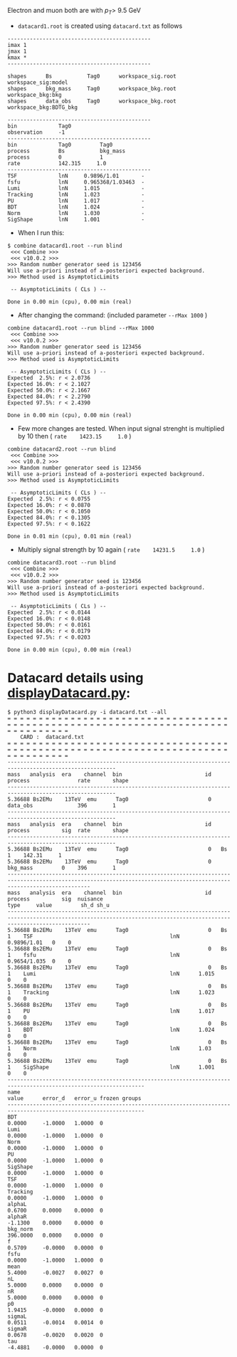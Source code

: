 Electron and muon both are with $p_T>$ 9.5 GeV

- =datacard1.root= is created using =datacard.txt= as follows
#+begin_src exmaple
---------------------------------------------
imax 1
jmax 1
kmax *
---------------------------------------------

shapes      Bs           Tag0      workspace_sig.root      workspace_sig:model
shapes      bkg_mass     Tag0      workspace_bkg.root      workspace_bkg:bkg
shapes      data_obs     Tag0      workspace_bkg.root      workspace_bkg:BDTG_bkg

---------------------------------------------
bin             Tag0
observation     -1
---------------------------------------------
bin             Tag0         Tag0
process         Bs           bkg_mass
process         0            1
rate            142.315     1.0
---------------------------------------------
TSF             lnN     0.9896/1.01       -
fsfu            lnN     0.965368/1.03463  -
Lumi            lnN     1.015             -
Tracking        lnN     1.023             -
PU              lnN     1.017             -
BDT             lnN     1.024             -
Norm            lnN     1.030             -
SigShape        lnN     1.001             -
#+end_src

- When I run this:

#+begin_src shell
$ combine datacard1.root --run blind
 <<< Combine >>> 
 <<< v10.0.2 >>>
>>> Random number generator seed is 123456
Will use a-priori instead of a-posteriori expected background.
>>> Method used is AsymptoticLimits

 -- AsymptoticLimits ( CLs ) --

Done in 0.00 min (cpu), 0.00 min (real)
#+end_src

- After changing the command: (included parameter =--rMax 1000= )
#+begin_src shell
combine datacard1.root --run blind --rMax 1000
 <<< Combine >>> 
 <<< v10.0.2 >>>
>>> Random number generator seed is 123456
Will use a-priori instead of a-posteriori expected background.
>>> Method used is AsymptoticLimits

 -- AsymptoticLimits ( CLs ) --
Expected  2.5%: r < 2.0736
Expected 16.0%: r < 2.1027
Expected 50.0%: r < 2.1667
Expected 84.0%: r < 2.2790
Expected 97.5%: r < 2.4390

Done in 0.00 min (cpu), 0.00 min (real)
#+end_src

- Few more changes are tested. When input signal strenght is multiplied by 10 then ( =rate    1423.15     1.0= )
#+begin_src shell
combine datacard2.root --run blind
 <<< Combine >>> 
 <<< v10.0.2 >>>
>>> Random number generator seed is 123456
Will use a-priori instead of a-posteriori expected background.
>>> Method used is AsymptoticLimits

 -- AsymptoticLimits ( CLs ) --
Expected  2.5%: r < 0.0755
Expected 16.0%: r < 0.0870
Expected 50.0%: r < 0.1050
Expected 84.0%: r < 0.1305
Expected 97.5%: r < 0.1622

Done in 0.01 min (cpu), 0.01 min (real)
#+end_src

- Multiply signal strength by 10 again ( =rate    14231.5     1.0= )
#+begin_src shell
combine datacard3.root --run blind
 <<< Combine >>> 
 <<< v10.0.2 >>>
>>> Random number generator seed is 123456
Will use a-priori instead of a-posteriori expected background.
>>> Method used is AsymptoticLimits

 -- AsymptoticLimits ( CLs ) --
Expected  2.5%: r < 0.0144
Expected 16.0%: r < 0.0148
Expected 50.0%: r < 0.0161
Expected 84.0%: r < 0.0179
Expected 97.5%: r < 0.0203

Done in 0.00 min (cpu), 0.00 min (real)
#+end_src

* Datacard details using [[file:displayDatacard.py][displayDatacard.py]]:
#+begin_example
$ python3 displayDatacard.py -i datacard.txt --all
= = = = = = = = = = = = = = = = = = = = = = = = = = = = = = = = = = = = = = = = = = = = = = = = = = = = = = = = = = = = = = = = = = = = = = = = = = = = = = = = 
    CARD :  datacard.txt
= = = = = = = = = = = = = = = = = = = = = = = = = = = = = = = = = = = = = = = = = = = = = = = = = = = = = = = = = = = = = = = = = = = = = = = = = = = = = = = = 
--------------------------------------------------------------------------------------------------------
mass   analysis  era    channel  bin                          id  process               rate       shape
--------------------------------------------------------------------------------------------------------
5.36688 Bs2EMu    13TeV  emu      Tag0                         0   data_obs              396        1    
--------------------------------------------------------------------------------------------------------
mass   analysis  era    channel  bin                          id  process          sig  rate       shape
--------------------------------------------------------------------------------------------------------
5.36688 Bs2EMu    13TeV  emu      Tag0                         0   Bs               1    142.31     1    
5.36688 Bs2EMu    13TeV  emu      Tag0                         0   bkg_mass         0    396        1    
----------------------------------------------------------------------------------------------------------------------------------------------------------------------
mass   analysis  era    channel  bin                          id  process          sig  nuisance                                      type     value         sh_d sh_u
----------------------------------------------------------------------------------------------------------------------------------------------------------------------
5.36688 Bs2EMu    13TeV  emu      Tag0                         0   Bs               1    TSF                                           lnN      0.9896/1.01   0    0   
5.36688 Bs2EMu    13TeV  emu      Tag0                         0   Bs               1    fsfu                                          lnN      0.9654/1.035  0    0   
5.36688 Bs2EMu    13TeV  emu      Tag0                         0   Bs               1    Lumi                                          lnN      1.015         0    0   
5.36688 Bs2EMu    13TeV  emu      Tag0                         0   Bs               1    Tracking                                      lnN      1.023         0    0   
5.36688 Bs2EMu    13TeV  emu      Tag0                         0   Bs               1    PU                                            lnN      1.017         0    0   
5.36688 Bs2EMu    13TeV  emu      Tag0                         0   Bs               1    BDT                                           lnN      1.024         0    0   
5.36688 Bs2EMu    13TeV  emu      Tag0                         0   Bs               1    Norm                                          lnN      1.03          0    0   
5.36688 Bs2EMu    13TeV  emu      Tag0                         0   Bs               1    SigShape                                      lnN      1.001         0    0   
-----------------------------------------------------------------------------------------------------------------
name                                                                   value      error_d   error_u frozen groups
-----------------------------------------------------------------------------------------------------------------
BDT                                                                    0.0000     -1.0000   1.0000  0      
Lumi                                                                   0.0000     -1.0000   1.0000  0      
Norm                                                                   0.0000     -1.0000   1.0000  0      
PU                                                                     0.0000     -1.0000   1.0000  0      
SigShape                                                               0.0000     -1.0000   1.0000  0      
TSF                                                                    0.0000     -1.0000   1.0000  0      
Tracking                                                               0.0000     -1.0000   1.0000  0      
alphaL                                                                 0.6700     0.0000    0.0000  0      
alphaR                                                                 -1.1300    0.0000    0.0000  0      
bkg_norm                                                               396.0000   0.0000    0.0000  0      
f                                                                      0.5709     -0.0000   0.0000  0      
fsfu                                                                   0.0000     -1.0000   1.0000  0      
mean                                                                   5.4000     -0.0027   0.0027  0      
nL                                                                     5.0000     0.0000    0.0000  0      
nR                                                                     5.0000     0.0000    0.0000  0      
p0                                                                     1.9415     -0.0000   0.0000  0      
sigmaL                                                                 0.0511     -0.0014   0.0014  0      
sigmaR                                                                 0.0678     -0.0020   0.0020  0      
tau                                                                    -4.4881    -0.0000   0.0000  0
#+end_example
